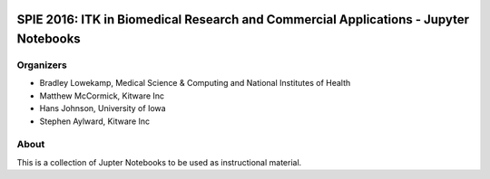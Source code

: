 
.. image:: https://circleci.com/gh/InsightSoftwareConsortium/SimpleITKTutorialSPIE2016.svg?style=svg
    :target: https://circleci.com/gh/InsightSoftwareConsortium/SimpleITKTutorialSPIE2016

SPIE 2016: ITK in Biomedical Research and Commercial Applications - Jupyter Notebooks
=====================================================================================


Organizers
----------

.. image:: http://www.itk.org/Wiki/images/thumb/b/b9/Nlm.jpg/60px-Nlm.jpg
   :alt: National Library of Medicine
.. image:: http://www.itk.org/Wiki/images/thumb/0/07/Kitware.jpg/150px-Kitware.jpg
   :alt: Kitware Inc.
.. image:: http://www.itk.org/Wiki/images/4/43/Uofiowa.jpg
   :alt: University of Iowa

- Bradley Lowekamp, Medical Science & Computing and National Institutes of Health
- Matthew McCormick, Kitware Inc
- Hans Johnson, University of Iowa
- Stephen Aylward,  Kitware Inc


About
-----

This is a collection of Jupter Notebooks to be used as instructional material.
